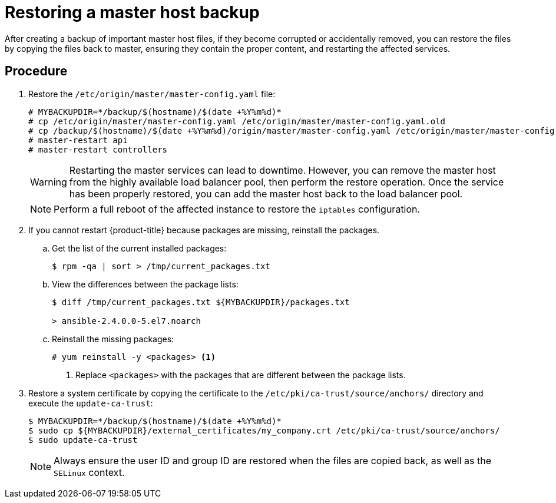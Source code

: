 ////
Restoring a master host

Module included in the following assemblies:

* day_two_guide/host_level_tasks.adoc
* admin_guide/assembly_restoring-cluster.adoc
////

[id='restoring-master_{context}']
= Restoring a master host backup

After creating a backup of important master host files, if they become corrupted
or accidentally removed, you can restore the files by copying the files back to
master, ensuring they contain the proper content, and restarting the
affected services.

[discrete]
== Procedure

. Restore the `/etc/origin/master/master-config.yaml` file:
+
----
# MYBACKUPDIR=*/backup/$(hostname)/$(date +%Y%m%d)*
# cp /etc/origin/master/master-config.yaml /etc/origin/master/master-config.yaml.old
# cp /backup/$(hostname)/$(date +%Y%m%d)/origin/master/master-config.yaml /etc/origin/master/master-config.yaml
# master-restart api
# master-restart controllers
----
+
[WARNING]
====
Restarting the master services can lead to downtime. However, you can remove the
master host from the highly available load balancer pool, then perform the
restore operation. Once the service has been properly restored, you can add the
master host back to the load balancer pool.
====
+
[NOTE]
====
Perform a full reboot of the affected instance to restore the `iptables`
configuration.
====

. If you cannot restart {product-title} because packages are missing, reinstall
the packages.

.. Get the list of the current installed packages:
+
----
$ rpm -qa | sort > /tmp/current_packages.txt
----

.. View the differences between the package lists:
+
----
$ diff /tmp/current_packages.txt ${MYBACKUPDIR}/packages.txt

> ansible-2.4.0.0-5.el7.noarch
----

.. Reinstall the missing packages:
+
----
# yum reinstall -y <packages> <1>
----
<1> Replace `<packages>` with the packages that are different between the
package lists.

. Restore a system certificate by copying the certificate to the
`/etc/pki/ca-trust/source/anchors/` directory and execute the `update-ca-trust`:
+
----
$ MYBACKUPDIR=*/backup/$(hostname)/$(date +%Y%m%d)*
$ sudo cp ${MYBACKUPDIR}/external_certificates/my_company.crt /etc/pki/ca-trust/source/anchors/
$ sudo update-ca-trust
----
+
[NOTE]
====
Always ensure the user ID and group ID are restored when the files are copied
back, as well as the `SELinux` context.
====
